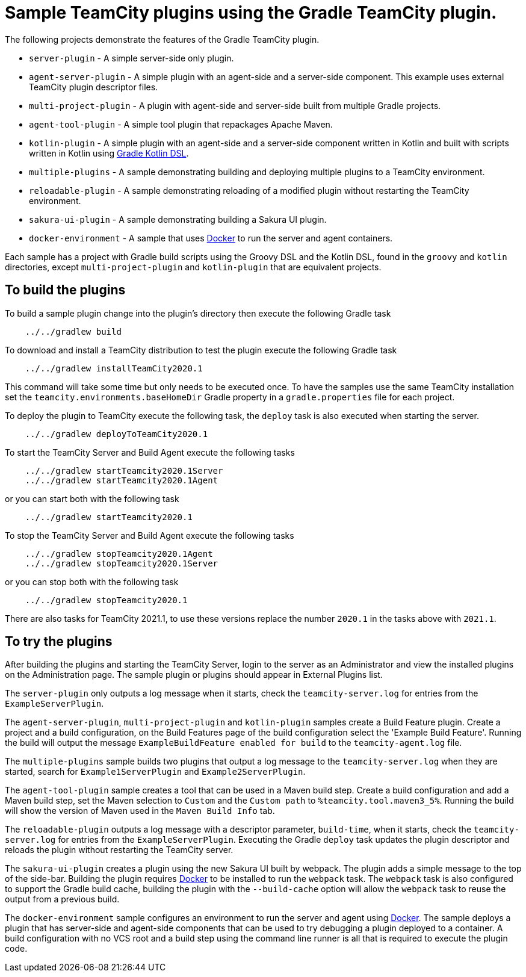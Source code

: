 :uri-gradle-kotlin: https://docs.gradle.org/current/userguide/kotlin_dsl.html
:uri-docker-desktop: https://www.docker.com/products/docker-desktop
:teamcity-base-version: 2020.1
:teamcity-later-version: 2021.1

= Sample TeamCity plugins using the Gradle TeamCity plugin.

The following projects demonstrate the features of the Gradle TeamCity plugin.

* `server-plugin` - A simple server-side only plugin.
* `agent-server-plugin` - A simple plugin with an agent-side and a server-side component. This example uses external
TeamCity plugin descriptor files.
* `multi-project-plugin` - A plugin with agent-side and server-side built from multiple Gradle projects.
* `agent-tool-plugin` - A simple tool plugin that repackages Apache Maven.
* `kotlin-plugin` - A simple plugin with an agent-side and a server-side component written in Kotlin and built
with scripts written in Kotlin using {uri-gradle-kotlin}[Gradle Kotlin DSL].
* `multiple-plugins` - A sample demonstrating building and deploying multiple plugins to a TeamCity environment.
* `reloadable-plugin` - A sample demonstrating reloading of a modified plugin without restarting the TeamCity environment.
* `sakura-ui-plugin` - A sample demonstrating building a Sakura UI plugin.
* `docker-environment` - A sample that uses {uri-docker-desktop}[Docker] to run the server and agent containers.

Each sample has a project with Gradle build scripts using the Groovy DSL and the Kotlin DSL, found in the `groovy`
and `kotlin` directories, except `multi-project-plugin` and `kotlin-plugin` that are equivalent projects.

== To build the plugins

To build a sample plugin change into the plugin's directory then execute the following Gradle task

[subs="attributes"]
----
    ../../gradlew build
----

To download and install a TeamCity distribution to test the plugin execute the following Gradle task

[subs="attributes"]
----
    ../../gradlew installTeamCity{teamcity-base-version}
----

This command will take some time but only needs to be executed once. To have the samples use the same TeamCity
installation set the `teamcity.environments.baseHomeDir` Gradle property in a `gradle.properties` file for each
project.

To deploy the plugin to TeamCity execute the following task, the `deploy` task is also executed when starting the server.

[subs="attributes"]
----
    ../../gradlew deployToTeamCity{teamcity-base-version}
----

To start the TeamCity Server and Build Agent execute the following tasks

[subs="attributes"]
----
    ../../gradlew startTeamcity{teamcity-base-version}Server
    ../../gradlew startTeamcity{teamcity-base-version}Agent
----

or you can start both with the following task

[subs="attributes"]
----
    ../../gradlew startTeamcity{teamcity-base-version}
----

To stop the TeamCity Server and Build Agent execute the following tasks

[subs="attributes"]
----
    ../../gradlew stopTeamcity{teamcity-base-version}Agent
    ../../gradlew stopTeamcity{teamcity-base-version}Server
----

or you can stop both with the following task

[subs="attributes"]
----
    ../../gradlew stopTeamcity{teamcity-base-version}
----

There are also tasks for TeamCity {teamcity-later-version}, to use these versions replace the
number `{teamcity-base-version}` in the tasks above with `{teamcity-later-version}`.

== To try the plugins

After building the plugins and starting the TeamCity Server, login to the server as an Administrator and view the
installed plugins on the Administration page. The sample plugin or plugins should appear in External Plugins list.

The `server-plugin` only outputs a log message when it starts, check the `teamcity-server.log` for entries from the
`ExampleServerPlugin`.

The `agent-server-plugin`, `multi-project-plugin` and `kotlin-plugin` samples create a Build Feature plugin.
Create a project and a build configuration, on the Build Features page of the build configuration select the
'Example Build Feature'. Running the build will output the message `ExampleBuildFeature enabled for build` to
the `teamcity-agent.log` file.

The `multiple-plugins` sample builds two plugins that output a log message to the `teamcity-server.log` when they
are started, search for `Example1ServerPlugin` and `Example2ServerPlugin`.

The `agent-tool-plugin` sample creates a tool that can be used in a Maven build step. Create a build configuration
and add a Maven build step, set the Maven selection to `Custom` and the `Custom path` to `%teamcity.tool.maven3_5%`.
Running the build will show the version of Maven used in the `Maven Build Info` tab.

The `reloadable-plugin` outputs a log message with a descriptor parameter, `build-time`, when it starts, check
the `teamcity-server.log` for entries from the `ExampleServerPlugin`. Executing the Gradle `deploy` task updates
the plugin descriptor and reloads the plugin without restarting the TeamCity server.

The `sakura-ui-plugin` creates a plugin using the new Sakura UI built by webpack. The plugin adds a simple
message to the top of the side-bar. Building the plugin requires {uri-docker-desktop}[Docker] to be installed
to run the `webpack` task. The `webpack` task is also configured to support the Gradle build cache, building the
plugin with the `--build-cache` option will allow the `webpack` task to reuse the output from a previous build.

The `docker-environment` sample configures an environment to run the server and agent using {uri-docker-desktop}[Docker].
The sample deploys a plugin that has server-side and agent-side components that can be used to try debugging a plugin
deployed to a container. A build configuration with no VCS root and a build step using the command line runner is
all that is required to execute the plugin code.
